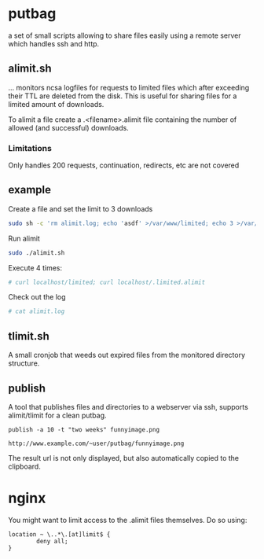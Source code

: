 * putbag
a set of small scripts allowing to share files easily using a remote
server which handles ssh and http.

** alimit.sh
... monitors ncsa logfiles for requests to limited files which after
exceeding their TTL are deleted from the disk. This is useful for
sharing files for a limited amount of downloads.

To alimit a file create a .<filename>.alimit file containing the
number of allowed (and successful) downloads.

*** Limitations
Only handles 200 requests, continuation, redirects, etc are not
covered

** example
Create a file and set the limit to 3 downloads
#+BEGIN_SRC sh
sudo sh -c 'rm alimit.log; echo 'asdf' >/var/www/limited; echo 3 >/var/www/.limited.alimit'
#+END_SRC
Run alimit
#+BEGIN_SRC sh
sudo ./alimit.sh
#+END_SRC
Execute 4 times:
#+BEGIN_SRC sh
# curl localhost/limited; curl localhost/.limited.alimit
#+END_SRC
Check out the log
#+BEGIN_SRC sh
# cat alimit.log
#+END_SRC

** tlimit.sh
A small cronjob that weeds out expired files from the monitored directory structure.
** publish
A tool that publishes files and directories to a webserver via ssh,
supports alimit/tlimit for a clean putbag.

#+BEGIN_SRC
publish -a 10 -t "two weeks" funnyimage.png

http://www.example.com/~user/putbag/funnyimage.png
#+END_SRC

The result url is not only displayed, but also automatically copied to
the clipboard.
* nginx
You might want to limit access to the .alimit files themselves. Do so using:
#+BEGIN_SRC
        location ~ \..*\.[at]limit$ {
                deny all;
        }
#+END_SRC
